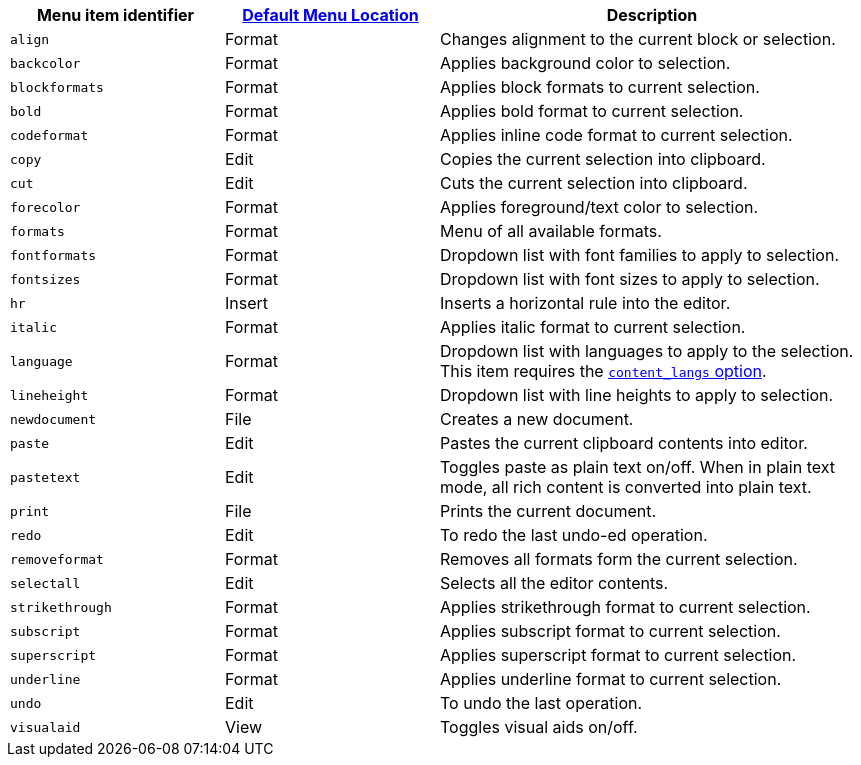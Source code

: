 [cols="1,1,2",options="header"]
|===
|Menu item identifier |xref:menus-configuration-options.adoc#examplethetinymcedefaultmenuitems[Default Menu Location] |Description
|`+align+` |Format |Changes alignment to the current block or selection.
|`+backcolor+` |Format |Applies background color to selection.
|`+blockformats+` |Format |Applies block formats to current selection.
|`+bold+` |Format |Applies bold format to current selection.
|`+codeformat+` |Format |Applies inline code format to current selection.
|`+copy+` |Edit |Copies the current selection into clipboard.
|`+cut+` |Edit |Cuts the current selection into clipboard.
|`+forecolor+` |Format |Applies foreground/text color to selection.
|`+formats+` |Format |Menu of all available formats.
|`+fontformats+` |Format |Dropdown list with font families to apply to selection.
|`+fontsizes+` |Format |Dropdown list with font sizes to apply to selection.
|`+hr+` |Insert |Inserts a horizontal rule into the editor.
|`+italic+` |Format |Applies italic format to current selection.
|`+language+` |Format |Dropdown list with languages to apply to the selection. This item requires the xref:content-localization.adoc#content_langs[`+content_langs+` option].
|`+lineheight+` |Format |Dropdown list with line heights to apply to selection.
|`+newdocument+` |File |Creates a new document.
|`+paste+` |Edit |Pastes the current clipboard contents into editor.
|`+pastetext+` |Edit |Toggles paste as plain text on/off. When in plain text mode, all rich content is converted into plain text.
|`+print+` |File |Prints the current document.
|`+redo+` |Edit |To redo the last undo-ed operation.
|`+removeformat+` |Format |Removes all formats form the current selection.
|`+selectall+` |Edit |Selects all the editor contents.
|`+strikethrough+` |Format |Applies strikethrough format to current selection.
|`+subscript+` |Format |Applies subscript format to current selection.
|`+superscript+` |Format |Applies superscript format to current selection.
|`+underline+` |Format |Applies underline format to current selection.
|`+undo+` |Edit |To undo the last operation.
|`+visualaid+` |View |Toggles visual aids on/off.
|===
